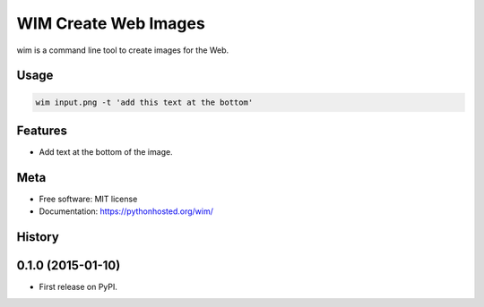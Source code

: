 =====================
WIM Create Web Images
=====================

.. image:: https://badge.fury.io/py/wim.png
    :target: http://badge.fury.io/py/wim

.. image:: https://travis-ci.org/yaph/wim.png?branch=master
        :target: https://travis-ci.org/yaph/wim

.. image:: https://pypip.in/d/wim/badge.png
        :target: https://pypi.python.org/pypi/wim


wim is a command line tool to create images for the Web.

Usage
-----

.. code:: Bash

    wim input.png -t 'add this text at the bottom'

Features
--------

* Add text at the bottom of the image.

Meta
----

* Free software: MIT license
* Documentation: https://pythonhosted.org/wim/



History
-------

0.1.0 (2015-01-10)
---------------------

* First release on PyPI.


